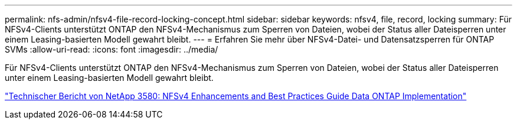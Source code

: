 ---
permalink: nfs-admin/nfsv4-file-record-locking-concept.html 
sidebar: sidebar 
keywords: nfsv4, file, record, locking 
summary: Für NFSv4-Clients unterstützt ONTAP den NFSv4-Mechanismus zum Sperren von Dateien, wobei der Status aller Dateisperren unter einem Leasing-basierten Modell gewahrt bleibt. 
---
= Erfahren Sie mehr über NFSv4-Datei- und Datensatzsperren für ONTAP SVMs
:allow-uri-read: 
:icons: font
:imagesdir: ../media/


[role="lead"]
Für NFSv4-Clients unterstützt ONTAP den NFSv4-Mechanismus zum Sperren von Dateien, wobei der Status aller Dateisperren unter einem Leasing-basierten Modell gewahrt bleibt.

https://www.netapp.com/pdf.html?item=/media/16398-tr-3580pdf.pdf["Technischer Bericht von NetApp 3580: NFSv4 Enhancements and Best Practices Guide Data ONTAP Implementation"^]
